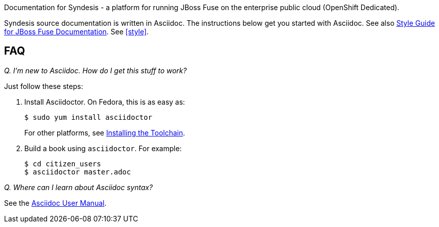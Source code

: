 Documentation for Syndesis - a platform for running JBoss Fuse on the enterprise public cloud (OpenShift Dedicated).

Syndesis source documentation is written in Asciidoc. 
The instructions below get you started with Asciidoc.
See also https://github.com/syndesisio/syndesis-documentation/asciidoc/style_guide.adoc[Style Guide for JBoss Fuse Documentation].
See xref:style[].

== FAQ

_Q. I'm new to Asciidoc. How do I get this stuff to work?_

Just follow these steps:

. Install Asciidoctor. On Fedora, this is as easy as:
+
----
$ sudo yum install asciidoctor
----
+
For other platforms, see http://asciidoctor.org/docs/install-toolchain/[Installing the Toolchain].

. Build a book using `asciidoctor`. For example:
+
----
$ cd citizen_users
$ asciidoctor master.adoc
----

_Q. Where can I learn about Asciidoc syntax?_

See the http://asciidoctor.org/docs/user-manual/[Asciidoc User Manual].
